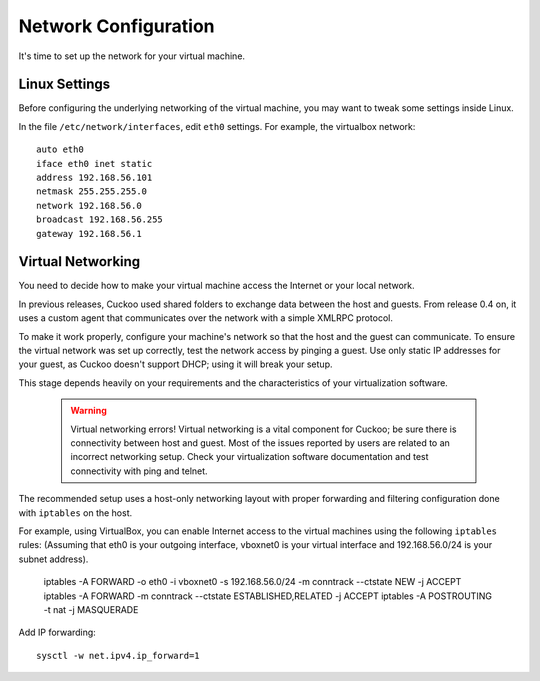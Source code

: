 =====================
Network Configuration
=====================

It's time to set up the network for your virtual machine.

Linux Settings
================

Before configuring the underlying networking of the virtual machine, you may
want to tweak some settings inside Linux.

In the file ``/etc/network/interfaces``, edit ``eth0`` settings. 
For example, the virtualbox network::

	auto eth0
	iface eth0 inet static
	address 192.168.56.101
	netmask 255.255.255.0
	network 192.168.56.0
	broadcast 192.168.56.255
	gateway 192.168.56.1
	
Virtual Networking
==================

You need to decide how to make your virtual machine access the Internet or your local network.

In previous releases, Cuckoo used shared folders to exchange data between the host and guests. From release 0.4 on, it uses a custom agent that communicates
over the network with a simple XMLRPC protocol.

To make it work properly, configure your machine's network so that the host and the guest can communicate.
To ensure the virtual network was set up correctly, test the network access by pinging a guest. Use only static IP addresses for your guest, as Cuckoo doesn't support DHCP; using it will break your setup.

This stage depends heavily on your requirements and the characteristics of your virtualization software.

    .. warning:: Virtual networking errors!
        Virtual networking is a vital component for Cuckoo; be sure there is connectivity between host and guest.
        Most of the issues reported by users are related to an incorrect networking setup.
        Check your virtualization software documentation and test connectivity with ping and telnet.

The recommended setup uses a host-only networking layout with proper
forwarding and filtering configuration done with ``iptables`` on the host.

For example, using VirtualBox, you can enable Internet access to the virtual
machines using the following ``iptables`` rules: (Assuming that eth0 is your
outgoing interface, vboxnet0 is your virtual interface and 192.168.56.0/24 is
your subnet address).

    iptables -A FORWARD -o eth0 -i vboxnet0 -s 192.168.56.0/24 -m conntrack --ctstate NEW -j ACCEPT
    iptables -A FORWARD -m conntrack --ctstate ESTABLISHED,RELATED -j ACCEPT
    iptables -A POSTROUTING -t nat -j MASQUERADE

Add IP forwarding::

    sysctl -w net.ipv4.ip_forward=1
